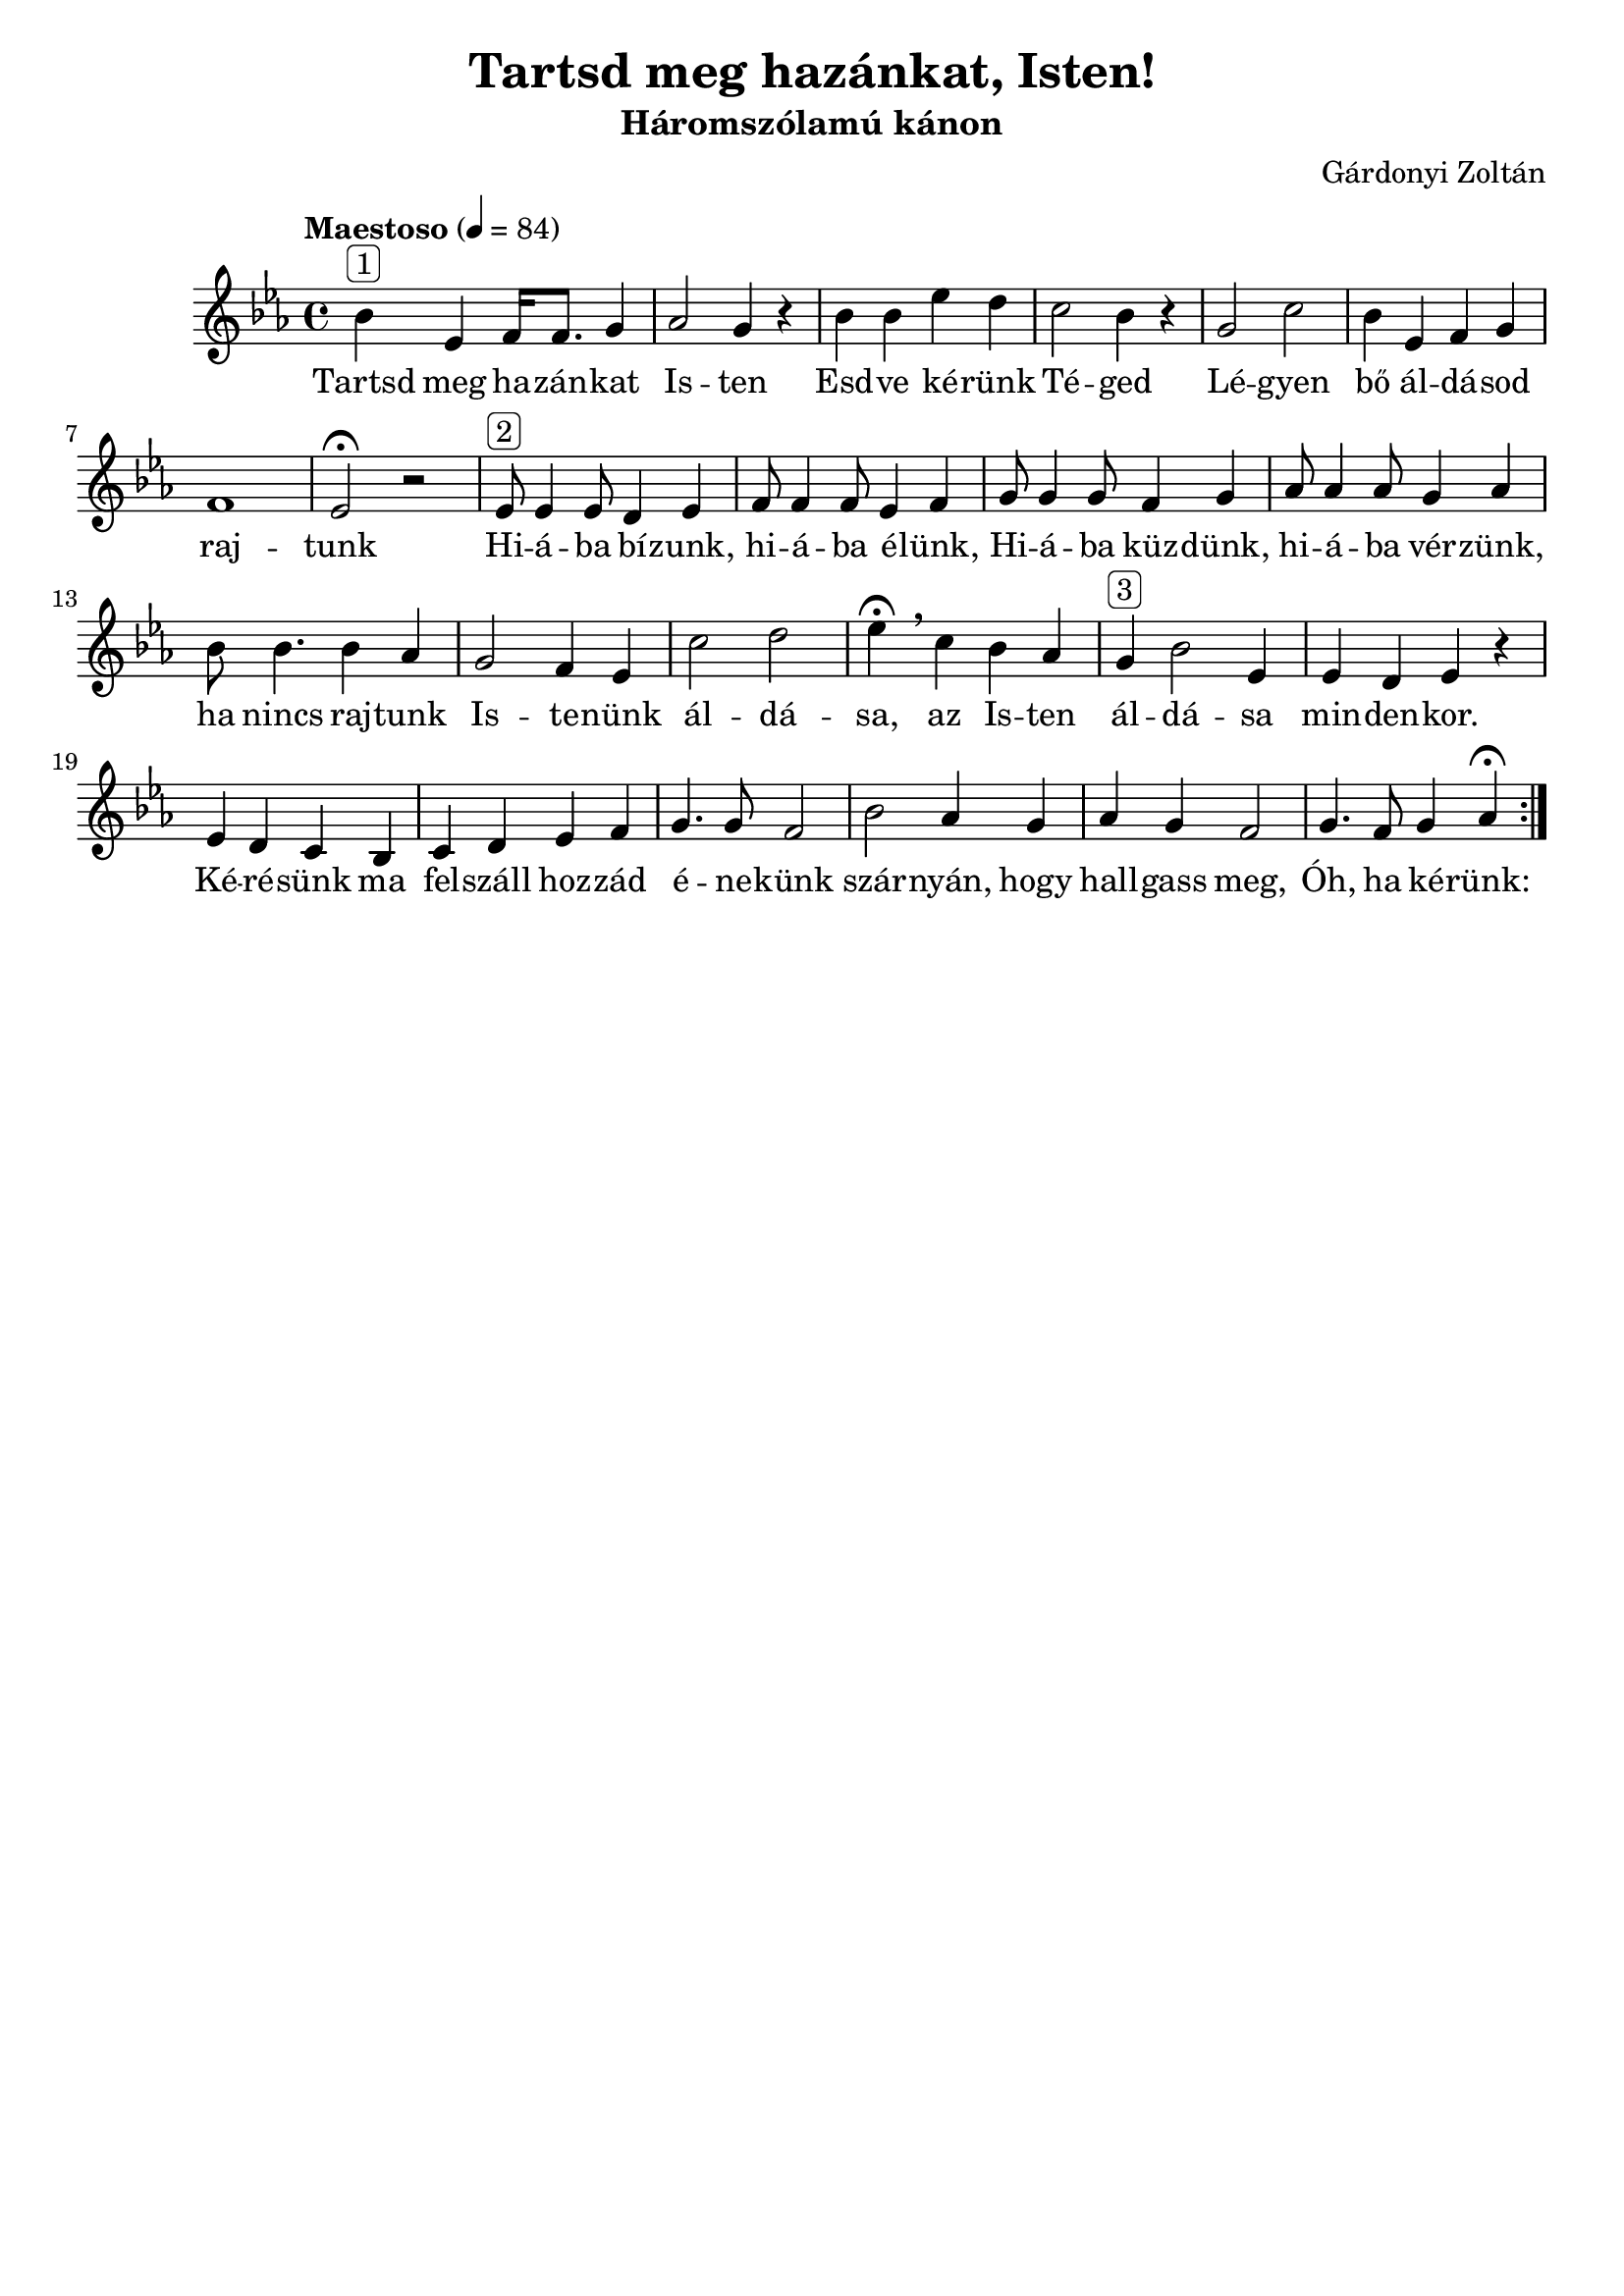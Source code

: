 \header {
  title = "Tartsd meg hazánkat, Isten!"
  composer = "Gárdonyi Zoltán"
  subtitle =  "Háromszólamú kánon"
  tagline = ##f
}

\relative b' {
  \repeat volta 2 {
    \tempo "Maestoso" 4 = 84
  \time 4/4
  \key es \major  
  bes^\markup{ \rounded-box "1" } es,  f16 f8. g4 
  as2 g4 r4
  bes4 bes es d
  c2 bes4 r4
  g2 c2
  bes4 es, f g 
  f1 es2\fermata r2
  %
  es8^\markup{ \rounded-box "2" } es4 es8 d4 es4 
  f8 f4 f8 es4 f4
  g8 g4 g8 f4 g4
  as8 as4 as8 g4 as4
  bes8 bes4. bes4 as4
  g2 f4 es4
  c'2 d2
  es4 \fermata\breathe c bes as 
  g^\markup{ \rounded-box "3" } bes2 es,4
  es d es r 
  es d c bes c d es f 
  g4. g8 f2
  bes2 as4 g4
  as g f2
  g4. f8 g4 as4\fermata
   }
}

\addlyrics {
  Tartsd meg ha -- zán -- kat Is -- ten
  Esd -- ve ké -- rünk Té -- ged
  Lé -- gyen bő ál -- dá -- sod raj -- tunk
  Hi -- á -- ba bí -- zunk, hi -- á -- ba é -- lünk,
  Hi -- á -- ba küz -- dünk, hi -- á -- ba vér -- zünk,
  ha nincs raj -- tunk Is -- te -- nünk ál -- dá -- sa,
  az Is -- ten ál -- dá -- sa min -- den -- kor.
  Ké -- ré -- sünk ma fel -- száll hoz -- zád 
  é -- ne -- künk szár -- nyán, hogy 
  hall -- gass meg, Óh, ha ké -- rünk:
}
